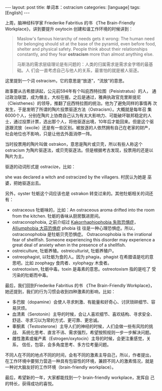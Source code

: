 #+BEGIN_EXPORT html
---
layout: post
title: 单词本：ostracism
categories: [language]
tags: [English]
---
#+END_EXPORT

上周，脑神经科学家 Friederike Fabritius 的书 《The Brain-Friendly
Workplace》，讲到要提升 oxytocin 创建和谐工作环境的时候讲到：

#+begin_quote
Maslow's famous hierarchy of needs gets it wrong: The human need for
belonging should sit at the base of the pyramid, even before food,
shelter and physical safety. People think about their relationships
constantly, and they fear *ostracism* more than almost anything else.

马斯洛的需求层级理论是有问题的：人类的归属需求是需求金字塔的最基础。人
们会一直考虑自己与他人的关系，最害怕的就是被人驱逐。
#+end_quote

这里提到一个词 ostracism，它的意思是“放逐”，“流放”的意思。

故事要从古希腊讲起，公元前594年有个叫庇西特拉图（Peisistratus）的人，
通过政治联盟，成为僭主，大权在握。之后是通过，雅典执政官克里斯提尼
（Cleisthenes）的领导，推翻了庇西特拉图的统治。他为了避免同样的事情再
次发生，于是发明了所谓的陶片投票驱逐方法（Ostracism）。大概就是每年召
集6000个人，分别在陶片上协商自己认为有太大影响力、可能破坏联邦稳定的人
士，通过投票计票，选出那个人，将他驱逐出境，10年后才能回来。但是这个驱
逐跟流放（excile）还是有一些区别。被放逐的人依然拥有自己在老家的财产，
社会地位也不影响，只是让他去外面消停一阵。

当时投票用的陶片叫做 ostrakon，意思是陶片或贝壳，所以有些人称这个
ostracism 为陶片驱逐法，或贝壳驱逐法。但是根据考古发现，投票用的还是以
陶片为主。

驱逐的动词形式是 ostracize，比如：

she was declared a witch and ostracized by the villagers. 村民认为她是
巫婆，把她驱逐出去。

另外，oyster 牡蛎这个词应该也是 ostrakon 转变过来的。其他牡蛎相关的词还有：
- ostraceous 牡蛎味的，比如：An ostraceous aroma drifted into the room
  from the kitchen. 牡蛎的香味从厨房飘进房间。
- ostraconophobia, 之前介绍过 [[./2021-04-27-english-Kakorrhaphiophobia.html][Kakorrhaphiophobia 失败恐惧症]]，[[./2016-09-05-english-onion.html][Alliumphobia 大蒜恐惧症]] phobia 往
  往是一种心理恐惧症。所以，ostraconophobia 是牡蛎贝壳恐惧症。
  Ostraconophobia is the irrational fear of shellfish. Someone
  experiencing this disorder may experience a great deal of anxiety
  when in the presence of a shellfish.
- ostreiculture, 牡蛎养殖。ostreiculturist, 牡蛎养殖户。
- ostreophagist, 以牡蛎为食的人。因为 phagia，phagist 在希腊语是吃的意
  思吧。比如 zoophagy 食肉者、xylophagy 木食者。
- ostreotoxism, 牡蛎中毒。toxin 是毒素的意思。ostreotoxism 指的是吃了
  受污染的牡蛎而中毒。

最后，我们回到Friederike Fabritius 的书 《The Brain-Friendly
Workplace》，她还提到，我们的行为习惯会收到四种激素的影响，比如：
- 多巴胺（dopamine）会使人寻求刺激、有能量和好奇心、讨厌琐碎细节、容易厌烦。
- 血清素（Serotonin）主导的时候，会让人喜欢细节、喜欢结构、寻求安全、
  舒适、寻求习以为常的方式、更可靠、更忠诚。
- 睾酮素（Testosterone）主导人们的神经的时候，人们会做一些有风险的挑战、
  系统化思考、直言不讳、需求强烈，希望按照规则一步一步解决问题。
- 雌性激素或催产素（Estrogen/oxytocin）主导的时候，会更注重感觉，关系，
  信任，包容，会多角度思考、多方位考量问题。

不同人在不同的地点不同的时间，会有不同的激素主导自己，所以，作者提出，
在工作环境中要努力营造一种具有包容性的环境，兼顾不同人的激素情况，就是
一种对大脑友好的工作环境（brain-friendly workplace）。

最后，希望新的一年，大家都能找到一个 brain-friendly workplace，发挥自
己的特长，获得成功的喜悦。
